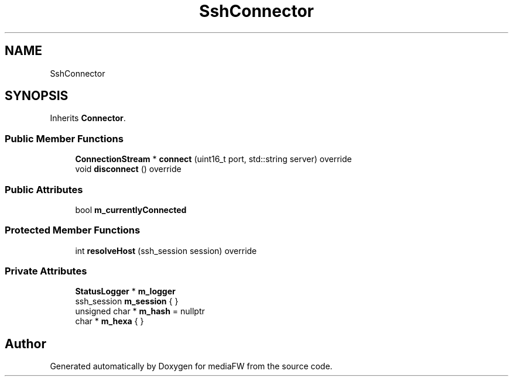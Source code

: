 .TH "SshConnector" 3 "Tue Nov 13 2018" "mediaFW" \" -*- nroff -*-
.ad l
.nh
.SH NAME
SshConnector
.SH SYNOPSIS
.br
.PP
.PP
Inherits \fBConnector\fP\&.
.SS "Public Member Functions"

.in +1c
.ti -1c
.RI "\fBConnectionStream\fP * \fBconnect\fP (uint16_t port, std::string server) override"
.br
.ti -1c
.RI "void \fBdisconnect\fP () override"
.br
.in -1c
.SS "Public Attributes"

.in +1c
.ti -1c
.RI "bool \fBm_currentlyConnected\fP"
.br
.in -1c
.SS "Protected Member Functions"

.in +1c
.ti -1c
.RI "int \fBresolveHost\fP (ssh_session session) override"
.br
.in -1c
.SS "Private Attributes"

.in +1c
.ti -1c
.RI "\fBStatusLogger\fP * \fBm_logger\fP"
.br
.ti -1c
.RI "ssh_session \fBm_session\fP { }"
.br
.ti -1c
.RI "unsigned char * \fBm_hash\fP = nullptr"
.br
.ti -1c
.RI "char * \fBm_hexa\fP { }"
.br
.in -1c

.SH "Author"
.PP 
Generated automatically by Doxygen for mediaFW from the source code\&.
